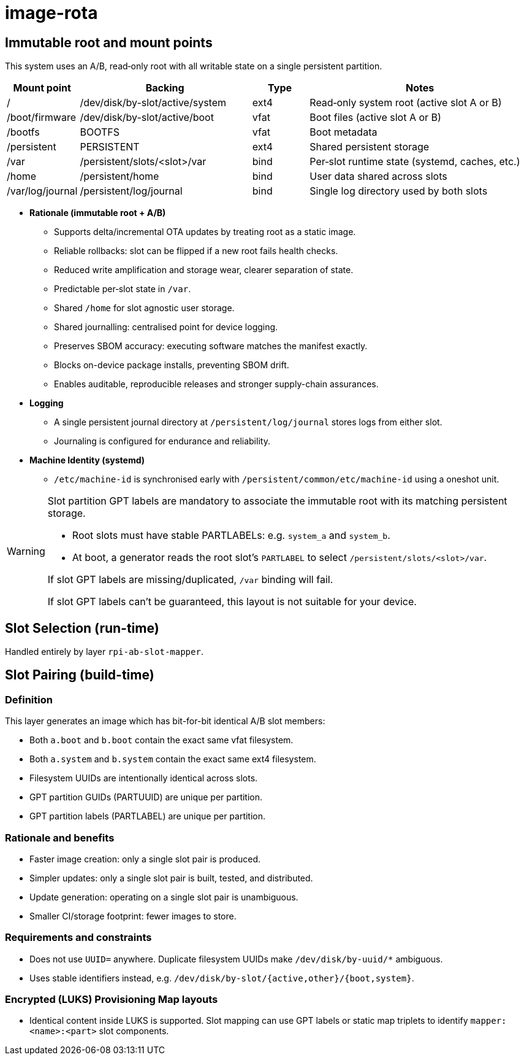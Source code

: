 = image-rota

== Immutable root and mount points

This system uses an A/B, read‑only root with all writable state on a single persistent partition.

[cols="1,3,1,4", options="header"]
|===
| Mount point | Backing | Type | Notes

| / | /dev/disk/by-slot/active/system | ext4 | Read‑only system root (active slot A or B)
| /boot/firmware | /dev/disk/by-slot/active/boot | vfat | Boot files (active slot A or B)
| /bootfs | BOOTFS | vfat | Boot metadata
| /persistent | PERSISTENT | ext4 | Shared persistent storage

| /var | /persistent/slots/<slot>/var | bind | Per‑slot runtime state (systemd, caches, etc.)
| /home | /persistent/home | bind | User data shared across slots
| /var/log/journal | /persistent/log/journal | bind | Single log directory used by both slots
|===

* **Rationale (immutable root + A/B)**
   ** Supports delta/incremental OTA updates by treating root as a static image.
   ** Reliable rollbacks: slot can be flipped if a new root fails health checks.
   ** Reduced write amplification and storage wear, clearer separation of state.
   ** Predictable per‑slot state in `/var`.
   ** Shared `/home` for slot agnostic user storage.
   ** Shared journalling: centralised point for device logging.
   ** Preserves SBOM accuracy: executing software matches the manifest exactly.
   ** Blocks on-device package installs, preventing SBOM drift.
   ** Enables auditable, reproducible releases and stronger supply-chain assurances.

* **Logging**
   ** A single persistent journal directory at `/persistent/log/journal` stores logs from either slot.
   ** Journaling is configured for endurance and reliability.

* **Machine Identity (systemd)**
   ** `/etc/machine-id` is synchronised early with `/persistent/common/etc/machine-id` using a oneshot unit.


[WARNING]
====
Slot partition GPT labels are mandatory to associate the immutable root with its matching persistent storage.

- Root slots must have stable PARTLABELs: e.g. `system_a` and `system_b`.
- At boot, a generator reads the root slot’s `PARTLABEL` to select `/persistent/slots/<slot>/var`.

If slot GPT labels are missing/duplicated, `/var` binding will fail.

If slot GPT labels can’t be guaranteed, this layout is not suitable for your device.
====


== Slot Selection (run-time)

Handled entirely by layer `rpi-ab-slot-mapper`.

== Slot Pairing (build-time)

=== Definition

This layer generates an image which has bit-for-bit identical A/B slot members:

- Both `a.boot` and `b.boot` contain the exact same vfat filesystem.
- Both `a.system` and `b.system` contain the exact same ext4 filesystem.
- Filesystem UUIDs are intentionally identical across slots.
- GPT partition GUIDs (PARTUUID) are unique per partition.
- GPT partition labels (PARTLABEL) are unique per partition.

=== Rationale and benefits

- Faster image creation: only a single slot pair is produced.
- Simpler updates: only a single slot pair is built, tested, and distributed.
- Update generation: operating on a single slot pair is unambiguous.
- Smaller CI/storage footprint: fewer images to store.

=== Requirements and constraints

- Does not use `UUID=` anywhere. Duplicate filesystem UUIDs make `/dev/disk/by-uuid/*` ambiguous.
- Uses stable identifiers instead, e.g. `/dev/disk/by-slot/{active,other}/{boot,system}`.

=== Encrypted (LUKS) Provisioning Map layouts

- Identical content inside LUKS is supported. Slot mapping can use GPT labels or static map triplets to identify `mapper:<name>:<part>` slot components.
